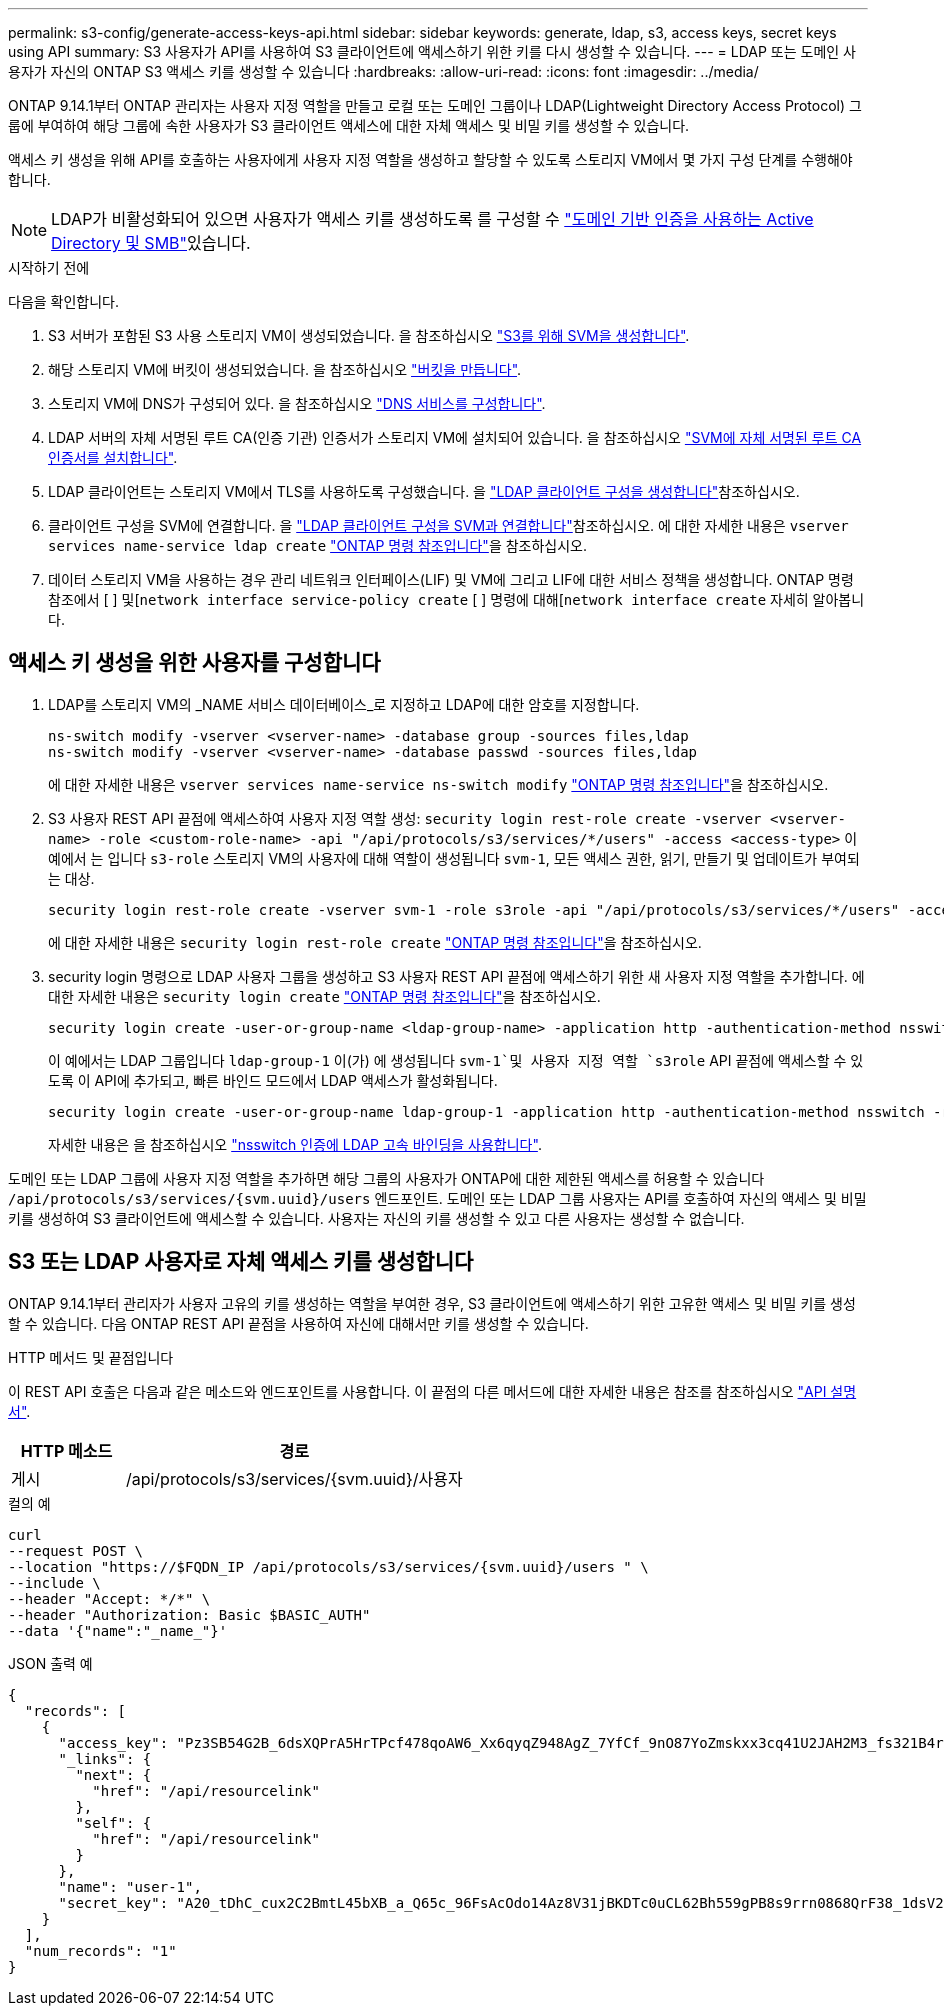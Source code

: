 ---
permalink: s3-config/generate-access-keys-api.html 
sidebar: sidebar 
keywords: generate, ldap, s3, access keys, secret keys using API 
summary: S3 사용자가 API를 사용하여 S3 클라이언트에 액세스하기 위한 키를 다시 생성할 수 있습니다. 
---
= LDAP 또는 도메인 사용자가 자신의 ONTAP S3 액세스 키를 생성할 수 있습니다
:hardbreaks:
:allow-uri-read: 
:icons: font
:imagesdir: ../media/


[role="lead"]
ONTAP 9.14.1부터 ONTAP 관리자는 사용자 지정 역할을 만들고 로컬 또는 도메인 그룹이나 LDAP(Lightweight Directory Access Protocol) 그룹에 부여하여 해당 그룹에 속한 사용자가 S3 클라이언트 액세스에 대한 자체 액세스 및 비밀 키를 생성할 수 있습니다.

액세스 키 생성을 위해 API를 호출하는 사용자에게 사용자 지정 역할을 생성하고 할당할 수 있도록 스토리지 VM에서 몇 가지 구성 단계를 수행해야 합니다.


NOTE: LDAP가 비활성화되어 있으면 사용자가 액세스 키를 생성하도록 를 구성할 수 link:configure-access-ldap.html["도메인 기반 인증을 사용하는 Active Directory 및 SMB"]있습니다.

.시작하기 전에
다음을 확인합니다.

. S3 서버가 포함된 S3 사용 스토리지 VM이 생성되었습니다. 을 참조하십시오 link:../s3-config/create-svm-s3-task.html["S3를 위해 SVM을 생성합니다"].
. 해당 스토리지 VM에 버킷이 생성되었습니다. 을 참조하십시오 link:../s3-config/create-bucket-task.html["버킷을 만듭니다"].
. 스토리지 VM에 DNS가 구성되어 있다. 을 참조하십시오 link:../networking/configure_dns_services_manual.html["DNS 서비스를 구성합니다"].
. LDAP 서버의 자체 서명된 루트 CA(인증 기관) 인증서가 스토리지 VM에 설치되어 있습니다. 을 참조하십시오 link:../nfs-config/install-self-signed-root-ca-certificate-svm-task.html["SVM에 자체 서명된 루트 CA 인증서를 설치합니다"].
. LDAP 클라이언트는 스토리지 VM에서 TLS를 사용하도록 구성했습니다. 을 link:../nfs-config/create-ldap-client-config-task.html["LDAP 클라이언트 구성을 생성합니다"]참조하십시오.
. 클라이언트 구성을 SVM에 연결합니다. 을 link:../nfs-config/enable-ldap-svms-task.html["LDAP 클라이언트 구성을 SVM과 연결합니다"]참조하십시오. 에 대한 자세한 내용은 `vserver services name-service ldap create` link:https://docs.netapp.com/us-en/ontap-cli//vserver-services-name-service-ldap-create.html["ONTAP 명령 참조입니다"^]을 참조하십시오.
. 데이터 스토리지 VM을 사용하는 경우 관리 네트워크 인터페이스(LIF) 및 VM에 그리고 LIF에 대한 서비스 정책을 생성합니다. ONTAP 명령 참조에서 [ ] 및[`network interface service-policy create` [ ] 명령에 대해[`network interface create` 자세히 알아봅니다.




== 액세스 키 생성을 위한 사용자를 구성합니다

. LDAP를 스토리지 VM의 _NAME 서비스 데이터베이스_로 지정하고 LDAP에 대한 암호를 지정합니다.
+
[listing]
----
ns-switch modify -vserver <vserver-name> -database group -sources files,ldap
ns-switch modify -vserver <vserver-name> -database passwd -sources files,ldap
----
+
에 대한 자세한 내용은 `vserver services name-service ns-switch modify` link:https://docs.netapp.com/us-en/ontap-cli/vserver-services-name-service-ns-switch-modify.html["ONTAP 명령 참조입니다"^]을 참조하십시오.

. S3 사용자 REST API 끝점에 액세스하여 사용자 지정 역할 생성:
`security login rest-role create -vserver <vserver-name> -role <custom-role-name> -api "/api/protocols/s3/services/*/users" -access <access-type>`
이 예에서 는 입니다 `s3-role` 스토리지 VM의 사용자에 대해 역할이 생성됩니다 `svm-1`, 모든 액세스 권한, 읽기, 만들기 및 업데이트가 부여되는 대상.
+
[listing]
----
security login rest-role create -vserver svm-1 -role s3role -api "/api/protocols/s3/services/*/users" -access all
----
+
에 대한 자세한 내용은 `security login rest-role create` link:https://docs.netapp.com/us-en/ontap-cli/security-login-rest-role-create.html["ONTAP 명령 참조입니다"^]을 참조하십시오.

. security login 명령으로 LDAP 사용자 그룹을 생성하고 S3 사용자 REST API 끝점에 액세스하기 위한 새 사용자 지정 역할을 추가합니다. 에 대한 자세한 내용은 `security login create` link:https://docs.netapp.com/us-en/ontap-cli//security-login-create.html["ONTAP 명령 참조입니다"^]을 참조하십시오.
+
[listing]
----
security login create -user-or-group-name <ldap-group-name> -application http -authentication-method nsswitch -role <custom-role-name> -is-ns-switch-group yes
----
+
이 예에서는 LDAP 그룹입니다 `ldap-group-1` 이(가) 에 생성됩니다 `svm-1`및 사용자 지정 역할 `s3role` API 끝점에 액세스할 수 있도록 이 API에 추가되고, 빠른 바인드 모드에서 LDAP 액세스가 활성화됩니다.

+
[listing]
----
security login create -user-or-group-name ldap-group-1 -application http -authentication-method nsswitch -role s3role -is-ns-switch-group yes -second-authentication-method none -vserver svm-1 -is-ldap-fastbind yes
----
+
자세한 내용은 을 참조하십시오 link:../nfs-admin/ldap-fast-bind-nsswitch-authentication-task.html["nsswitch 인증에 LDAP 고속 바인딩을 사용합니다"].



도메인 또는 LDAP 그룹에 사용자 지정 역할을 추가하면 해당 그룹의 사용자가 ONTAP에 대한 제한된 액세스를 허용할 수 있습니다 `/api/protocols/s3/services/{svm.uuid}/users` 엔드포인트. 도메인 또는 LDAP 그룹 사용자는 API를 호출하여 자신의 액세스 및 비밀 키를 생성하여 S3 클라이언트에 액세스할 수 있습니다. 사용자는 자신의 키를 생성할 수 있고 다른 사용자는 생성할 수 없습니다.



== S3 또는 LDAP 사용자로 자체 액세스 키를 생성합니다

ONTAP 9.14.1부터 관리자가 사용자 고유의 키를 생성하는 역할을 부여한 경우, S3 클라이언트에 액세스하기 위한 고유한 액세스 및 비밀 키를 생성할 수 있습니다. 다음 ONTAP REST API 끝점을 사용하여 자신에 대해서만 키를 생성할 수 있습니다.

.HTTP 메서드 및 끝점입니다
이 REST API 호출은 다음과 같은 메소드와 엔드포인트를 사용합니다. 이 끝점의 다른 메서드에 대한 자세한 내용은 참조를 참조하십시오 https://docs.netapp.com/us-en/ontap-automation/reference/api_reference.html#access-a-copy-of-the-ontap-rest-api-reference-documentation["API 설명서"].

[cols="25,75"]
|===
| HTTP 메소드 | 경로 


| 게시 | /api/protocols/s3/services/{svm.uuid}/사용자 
|===
.컬의 예
[source, curl]
----
curl
--request POST \
--location "https://$FQDN_IP /api/protocols/s3/services/{svm.uuid}/users " \
--include \
--header "Accept: */*" \
--header "Authorization: Basic $BASIC_AUTH"
--data '{"name":"_name_"}'
----
.JSON 출력 예
[listing]
----
{
  "records": [
    {
      "access_key": "Pz3SB54G2B_6dsXQPrA5HrTPcf478qoAW6_Xx6qyqZ948AgZ_7YfCf_9nO87YoZmskxx3cq41U2JAH2M3_fs321B4rkzS3a_oC5_8u7D8j_45N8OsBCBPWGD_1d_ccfq",
      "_links": {
        "next": {
          "href": "/api/resourcelink"
        },
        "self": {
          "href": "/api/resourcelink"
        }
      },
      "name": "user-1",
      "secret_key": "A20_tDhC_cux2C2BmtL45bXB_a_Q65c_96FsAcOdo14Az8V31jBKDTc0uCL62Bh559gPB8s9rrn0868QrF38_1dsV2u1_9H2tSf3qQ5xp9NT259C6z_GiZQ883Qn63X1"
    }
  ],
  "num_records": "1"
}

----